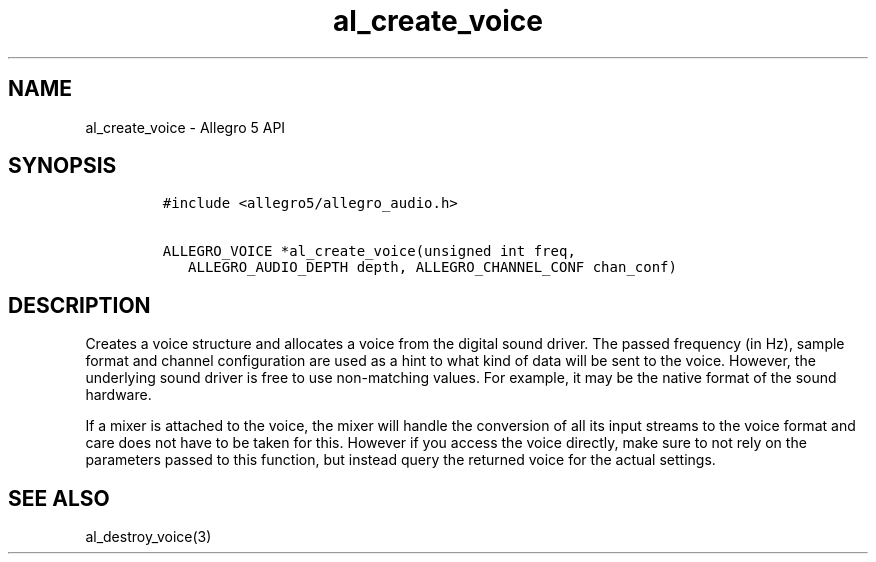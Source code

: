 .\" Automatically generated by Pandoc 1.16.0.2
.\"
.TH "al_create_voice" "3" "" "Allegro reference manual" ""
.hy
.SH NAME
.PP
al_create_voice \- Allegro 5 API
.SH SYNOPSIS
.IP
.nf
\f[C]
#include\ <allegro5/allegro_audio.h>

ALLEGRO_VOICE\ *al_create_voice(unsigned\ int\ freq,
\ \ \ ALLEGRO_AUDIO_DEPTH\ depth,\ ALLEGRO_CHANNEL_CONF\ chan_conf)
\f[]
.fi
.SH DESCRIPTION
.PP
Creates a voice structure and allocates a voice from the digital sound
driver.
The passed frequency (in Hz), sample format and channel configuration
are used as a hint to what kind of data will be sent to the voice.
However, the underlying sound driver is free to use non\-matching
values.
For example, it may be the native format of the sound hardware.
.PP
If a mixer is attached to the voice, the mixer will handle the
conversion of all its input streams to the voice format and care does
not have to be taken for this.
However if you access the voice directly, make sure to not rely on the
parameters passed to this function, but instead query the returned voice
for the actual settings.
.SH SEE ALSO
.PP
al_destroy_voice(3)

